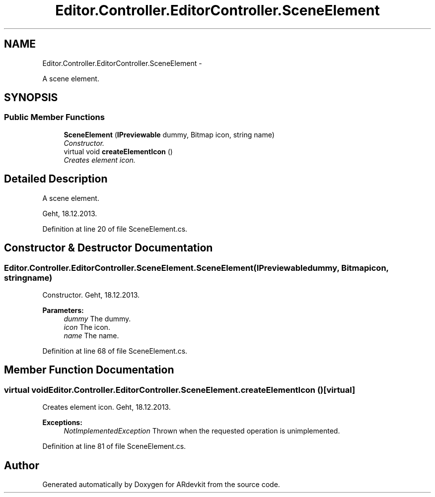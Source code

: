 .TH "Editor.Controller.EditorController.SceneElement" 3 "Wed Dec 18 2013" "Version 0.1" "ARdevkit" \" -*- nroff -*-
.ad l
.nh
.SH NAME
Editor.Controller.EditorController.SceneElement \- 
.PP
A scene element\&.  

.SH SYNOPSIS
.br
.PP
.SS "Public Member Functions"

.in +1c
.ti -1c
.RI "\fBSceneElement\fP (\fBIPreviewable\fP dummy, Bitmap icon, string name)"
.br
.RI "\fIConstructor\&. \fP"
.ti -1c
.RI "virtual void \fBcreateElementIcon\fP ()"
.br
.RI "\fICreates element icon\&. \fP"
.in -1c
.SH "Detailed Description"
.PP 
A scene element\&. 

Geht, 18\&.12\&.2013\&. 
.PP
Definition at line 20 of file SceneElement\&.cs\&.
.SH "Constructor & Destructor Documentation"
.PP 
.SS "Editor\&.Controller\&.EditorController\&.SceneElement\&.SceneElement (\fBIPreviewable\fPdummy, Bitmapicon, stringname)"

.PP
Constructor\&. Geht, 18\&.12\&.2013\&. 
.PP
\fBParameters:\fP
.RS 4
\fIdummy\fP The dummy\&. 
.br
\fIicon\fP The icon\&. 
.br
\fIname\fP The name\&. 
.RE
.PP

.PP
Definition at line 68 of file SceneElement\&.cs\&.
.SH "Member Function Documentation"
.PP 
.SS "virtual void Editor\&.Controller\&.EditorController\&.SceneElement\&.createElementIcon ()\fC [virtual]\fP"

.PP
Creates element icon\&. Geht, 18\&.12\&.2013\&. 
.PP
\fBExceptions:\fP
.RS 4
\fINotImplementedException\fP Thrown when the requested operation is unimplemented\&. 
.RE
.PP

.PP
Definition at line 81 of file SceneElement\&.cs\&.

.SH "Author"
.PP 
Generated automatically by Doxygen for ARdevkit from the source code\&.
